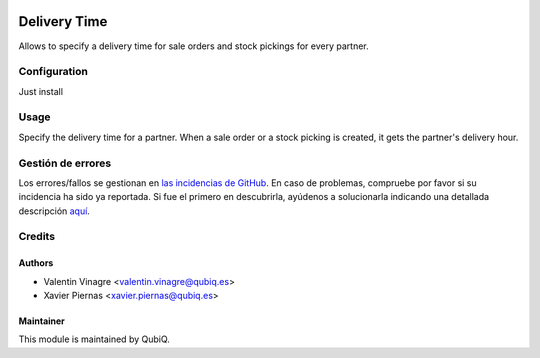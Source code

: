 .. image:: https://img.shields.io/badge/licence-AGPL--3-blue.svg
	:target: http://www.gnu.org/licenses/agpl
	:alt: License: AGPL-3

=============
Delivery Time
=============

Allows to specify a delivery time for sale orders and stock pickings for every partner.


Configuration
=============

Just install


Usage
=====

Specify the delivery time for a partner. When a sale order or a stock picking is created, it gets the partner's delivery hour.


Gestión de errores
==================

Los errores/fallos se gestionan en `las incidencias de GitHub <https://github.com/QubiQ/qu-sale-workflow/issues>`_.
En caso de problemas, compruebe por favor si su incidencia ha sido ya
reportada. Si fue el primero en descubrirla, ayúdenos a solucionarla indicando
una detallada descripción `aquí <https://github.com/QubiQ/qu-sale-workflow/issues/new>`_.


Credits
=======

Authors
~~~~~~~

* Valentin Vinagre <valentin.vinagre@qubiq.es>
* Xavier Piernas <xavier.piernas@qubiq.es>

Maintainer
~~~~~~~~~~

This module is maintained by QubiQ.
